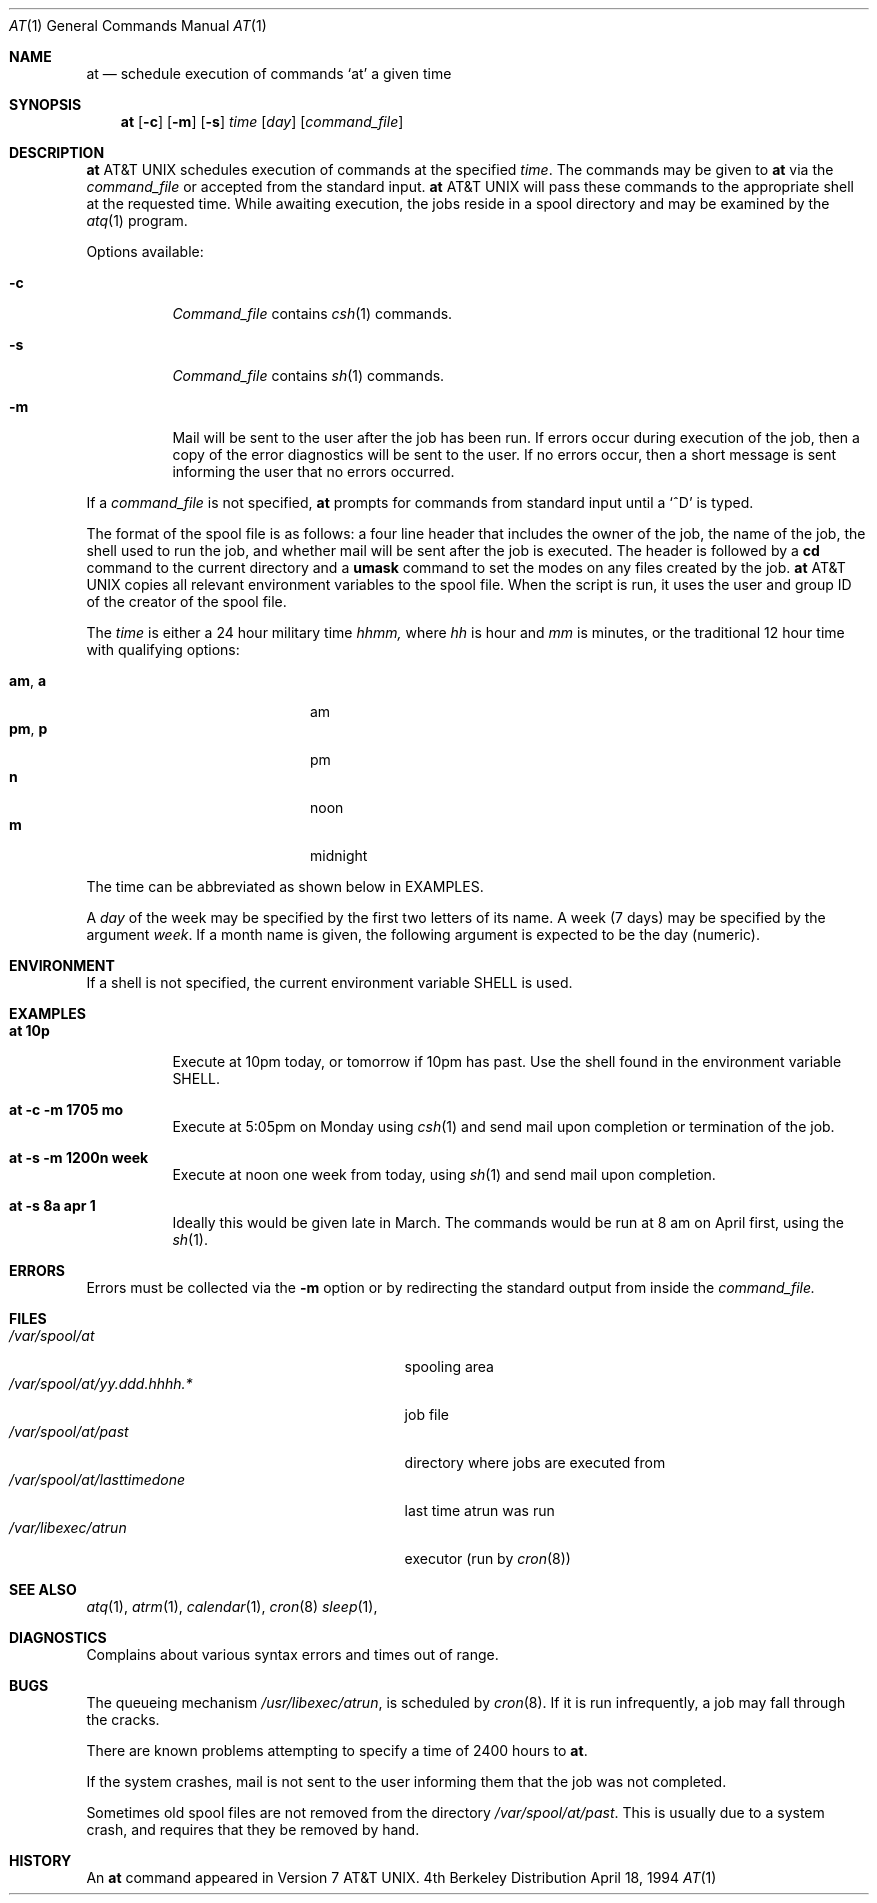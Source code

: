 .\" Copyright (c) 1980, 1990, 1993, 1994
.\"	The Regents of the University of California.  All rights reserved.
.\"
.\" Redistribution and use in source and binary forms, with or without
.\" modification, are permitted provided that the following conditions
.\" are met:
.\" 1. Redistributions of source code must retain the above copyright
.\"    notice, this list of conditions and the following disclaimer.
.\" 2. Redistributions in binary form must reproduce the above copyright
.\"    notice, this list of conditions and the following disclaimer in the
.\"    documentation and/or other materials provided with the distribution.
.\" 3. All advertising materials mentioning features or use of this software
.\"    must display the following acknowledgement:
.\"	This product includes software developed by the University of
.\"	California, Berkeley and its contributors.
.\" 4. Neither the name of the University nor the names of its contributors
.\"    may be used to endorse or promote products derived from this software
.\"    without specific prior written permission.
.\"
.\" THIS SOFTWARE IS PROVIDED BY THE REGENTS AND CONTRIBUTORS ``AS IS'' AND
.\" ANY EXPRESS OR IMPLIED WARRANTIES, INCLUDING, BUT NOT LIMITED TO, THE
.\" IMPLIED WARRANTIES OF MERCHANTABILITY AND FITNESS FOR A PARTICULAR PURPOSE
.\" ARE DISCLAIMED.  IN NO EVENT SHALL THE REGENTS OR CONTRIBUTORS BE LIABLE
.\" FOR ANY DIRECT, INDIRECT, INCIDENTAL, SPECIAL, EXEMPLARY, OR CONSEQUENTIAL
.\" DAMAGES (INCLUDING, BUT NOT LIMITED TO, PROCUREMENT OF SUBSTITUTE GOODS
.\" OR SERVICES; LOSS OF USE, DATA, OR PROFITS; OR BUSINESS INTERRUPTION)
.\" HOWEVER CAUSED AND ON ANY THEORY OF LIABILITY, WHETHER IN CONTRACT, STRICT
.\" LIABILITY, OR TORT (INCLUDING NEGLIGENCE OR OTHERWISE) ARISING IN ANY WAY
.\" OUT OF THE USE OF THIS SOFTWARE, EVEN IF ADVISED OF THE POSSIBILITY OF
.\" SUCH DAMAGE.
.\"
.\"     @(#)at.1	8.3 (Berkeley) 4/18/94
.\"
.Dd April 18, 1994
.Dt AT 1
.Os BSD 4
.Sh NAME
.Nm at
.Nd schedule execution of commands `at' a given time
.Sh SYNOPSIS
.Nm at
.Op Fl c
.Op Fl m
.Op Fl s
.Ar time
.Op Ar day
.Op Ar command_file
.Sh DESCRIPTION
.Nm At
schedules execution of commands at the specified
.Ar time .
The commands may be given to
.Nm
via the
.Ar command_file
or accepted from the standard input.
.Nm At
will pass these commands to the appropriate
shell at the requested time. While awaiting
execution, the jobs reside in a spool directory
and may be examined by the
.Xr atq 1
program.
.Pp
Options available:
.Bl -tag -width Ds
.It Fl c
.Ar Command_file
contains
.Xr csh 1
commands.
.It Fl s
.Ar Command_file
contains
.Xr sh 1
commands.
.It Fl m
Mail will be sent to the user after the job
has been run. If errors occur during execution of the job, then
a copy of the error diagnostics will be sent to the user. If
no errors occur, then a short message is sent informing the
user that no errors occurred.
.El
.Pp
If a
.Ar command_file
is not specified,
.Nm at
prompts for commands from standard input until a
.Ql \&^D
is typed.
.Pp
The format of the spool file is as follows:
a four line header that includes the owner of the job, the name of the job,
the shell used to run the job, and whether mail will be
sent after the job is executed. The header is followed by a
.Nm cd
command to the current directory and a
.Nm umask
command to set the modes on any files created by the job.
.Nm At
copies all relevant environment variables to the spool file.
When the script is run, it uses the user and group ID
of the creator of the spool file.
.Pp
The
.Ar time
is either a 24 hour military time
.Em hhmm,
where
.Em hh
is hour and
.Em mm
is minutes, or the traditional 12 hour time
with qualifying options:
.Pp
.Bl -tag -width "am , a" -offset 12n -compact
.It Li am , a
am
.It Li pm , p
pm
.It Li n
noon
.It Li m
midnight
.El
.Pp
The time can be abbreviated as shown below in EXAMPLES.
.Pp
A
.Ar day
of the week may be specified by the first two
letters of its name. A week (7 days) may be specified by 
the argument
.Ar week .
If a month name is given, the following argument is expected to
be the day (numeric).
.Sh ENVIRONMENT
If a shell is not specified,
the current environment variable
.Ev SHELL
is used.
.Sh EXAMPLES
.Bl -tag -width Ds
.It Li at 10p
Execute at 10pm today, or tomorrow
if 10pm has past. Use the shell
found in the environment variable
.Ev SHELL.
.It Li at -c -m 1705 \&mo
Execute at 5:05pm on Monday using
.Xr csh 1
and send mail upon completion or
termination of the job.
.It Li at -s -m 1200n week
Execute at noon one week from today, using
.Xr sh 1
and send mail upon completion.
.It Li at -s 8a apr 1
Ideally this would be given late in March.  The
commands would be run at 8 am on April first, using
the
.Xr sh 1 .
.El
.Sh ERRORS
Errors must be collected via the
.Fl m
option or by redirecting the standard output
from inside the
.Ar command_file.
.Sh FILES
.Bl -tag -width /var/spool/at/yy.ddd.hhhh.* -compact
.It Pa /var/spool/at
spooling area
.It Pa /var/spool/at/yy.ddd.hhhh.*
job file
.It Pa /var/spool/at/past
directory where jobs are executed from
.It Pa /var/spool/at/lasttimedone
last time atrun was run
.It Pa /var/libexec/atrun
executor (run by
.Xr cron 8 )
.El
.Sh SEE ALSO
.Xr atq 1 ,
.Xr atrm 1 ,
.Xr calendar 1 ,
.Xr cron 8
.Xr sleep 1 ,
.Sh DIAGNOSTICS
Complains about various syntax errors and times out of range.
.Sh BUGS
The queueing mechanism
.Pa /usr/libexec/atrun ,
is scheduled by
.Xr cron 8 .
If it is run infrequently, a job may
fall through the cracks.
.Pp
There are known problems attempting to specify
a time of 2400 hours to
.Nm at .
.Pp
If the system crashes, mail is not sent to the user informing them that
the job was not completed.
.Pp
Sometimes old spool files are not removed from the directory
.Pa /var/spool/at/past .
This is usually due to a system crash,
and requires that they be removed by hand.
.Sh HISTORY
An
.Nm
command appeared in Version 7 AT&T UNIX.
